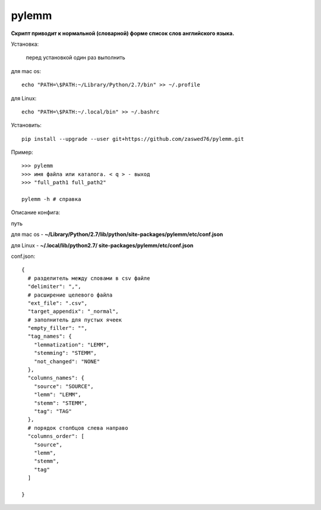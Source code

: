 pylemm
=====================

**Скрипт приводит к нормальной (словарной) форме список слов английского языка.**

Установка:

   перед установкой один раз выполнить

для mac os::

   echo "PATH=\$PATH:~/Library/Python/2.7/bin" >> ~/.profile

для Linux::

    echo "PATH=\$PATH:~/.local/bin" >> ~/.bashrc

Установить::

   pip install --upgrade --user git+https://github.com/zaswed76/pylemm.git



Пример::

   >>> pylemm
   >>> имя файла или каталога. < q > - выход
   >>> "full_path1 full_path2"

   pylemm -h # справка

Описание конфига:

путь

для mac os  - **~/Library/Python/2.7/lib/python/site-packages/pylemm/etc/conf.json**

для Linux - **~/.local/lib/python2.7/
site-packages/pylemm/etc/conf.json**

conf.json::

   {
     # разделитель между словами в csv файле
     "delimiter": ",",
     # расширение целевого файла
     "ext_file": ".csv",
     "target_appendix": "_normal",
     # заполнитель для пустых ячеек
     "empty_filler": "",
     "tag_names": {
       "lemmatization": "LEMM",
       "stemming": "STEMM",
       "not_changed": "NONE"
     },
     "columns_names": {
       "source": "SOURCE",
       "lemm": "LEMM",
       "stemm": "STEMM",
       "tag": "TAG"
     },
     # порядок столбцов слева направо
     "columns_order": [
       "source",
       "lemm",
       "stemm",
       "tag"
     ]

   }

